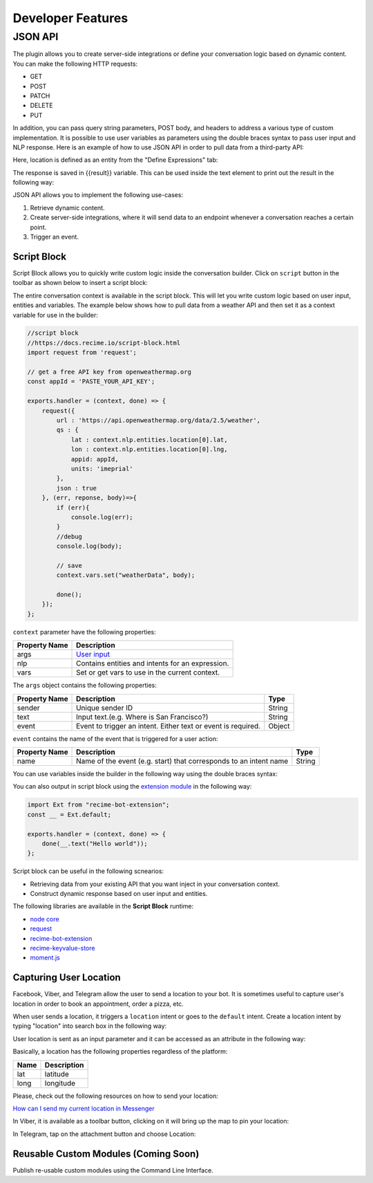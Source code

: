 Developer Features
==================

JSON API
~~~~~~~~

The plugin allows you to create server-side integrations or define your
conversation logic based on dynamic content. You can make the following
HTTP requests:

-  GET
-  POST
-  PATCH
-  DELETE
-  PUT

In addition, you can pass query string parameters, POST body, and
headers to address a various type of custom implementation. It is
possible to use user variables as parameters using the double braces
syntax to pass user input and NLP response. Here is an example of how to
use JSON API in order to pull data from a third-party API:

|image0|

Here, location is defined as an entity from the "Define Expressions"
tab:

|image1|

The response is saved in {{result}} variable. This can be used inside
the text element to print out the result in the following way:

|image2|

JSON API allows you to implement the following use-cases:

1. Retrieve dynamic content.
2. Create server-side integrations, where it will send data to an
   endpoint whenever a conversation reaches a certain point.
3. Trigger an event.

Script Block
------------

Script Block allows you to quickly write custom logic inside the
conversation builder. Click on ``script`` button in the toolbar as shown
below to insert a script block:

|image3|

The entire conversation context is available in the script block. This
will let you write custom logic based on user input, entities and
variables. The example below shows how to pull data from a weather API
and then set it as a context variable for use in the builder:

.. code:: javascript

    //script block
    //https://docs.recime.io/script-block.html
    import request from 'request';

    // get a free API key from openweathermap.org
    const appId = 'PASTE_YOUR_API_KEY';

    exports.handler = (context, done) => {
        request({
            url : 'https://api.openweathermap.org/data/2.5/weather',
            qs : {
                lat : context.nlp.entities.location[0].lat,
                lon : context.nlp.entities.location[0].lng,
                appid: appId,
                units: 'imeprial'
            },
            json : true
        }, (err, reponse, body)=>{
            if (err){
                console.log(err);
            }
            //debug
            console.log(body);
         
            // save 
            context.vars.set("weatherData", body);
            
            done();
        });
    };

``context`` parameter have the following properties:

+---------------+--------------------------------------------------+
| Property Name | Description                                      |
+===============+==================================================+
| args          | `User input <message-object.md>`__               |
+---------------+--------------------------------------------------+
| nlp           | Contains entities and intents for an expression. |
+---------------+--------------------------------------------------+
| vars          | Set or get vars to use in the current context.   |
+---------------+--------------------------------------------------+

The ``args`` object contains the following properties:

+-----------------------+-----------------------+-----------------------+
| Property Name         | Description           | Type                  |
+=======================+=======================+=======================+
| sender                | Unique sender ID      | String                |
+-----------------------+-----------------------+-----------------------+
| text                  | Input text.(e.g.      | String                |
|                       | Where is San          |                       |
|                       | Francisco?)           |                       |
+-----------------------+-----------------------+-----------------------+
| event                 | Event to trigger an   | Object                |
|                       | intent. Either text   |                       |
|                       | or event is required. |                       |
+-----------------------+-----------------------+-----------------------+

``event`` contains the name of the event that is triggered for a user
action:

+-----------------------+-----------------------+-----------------------+
| Property Name         | Description           | Type                  |
+=======================+=======================+=======================+
| name                  | Name of the event     | String                |
|                       | (e.g. start) that     |                       |
|                       | corresponds to an     |                       |
|                       | intent name           |                       |
+-----------------------+-----------------------+-----------------------+

You can use variables inside the builder in the following way using the
double braces syntax:

|image4|

You can also output in script block using the `extension
module <https://github.com/Recime/recime-bot-extension>`__ in the
following way:

.. code:: javascript

    import Ext from "recime-bot-extension";
    const __ = Ext.default;

    exports.handler = (context, done) => {
        done(__.text("Hello world"));
    };

Script block can be useful in the following scnearios:

-  Retrieving data from your existing API that you want inject in your
   conversation context.
-  Construct dynamic response based on user input and entities.

The following libraries are available in the **Script Block** runtime:

-  `node
   core <https://nodejs.org/api/modules.html#modules_core_modules>`__
-  `request <https://github.com/request/request>`__
-  `recime-bot-extension <https://github.com/Recime/recime-bot-extension>`__
-  `recime-keyvalue-store <https://github.com/Recime/recime-keyvalue-store>`__
-  `moment.js <https://momentjs.com/>`__

Capturing User Location
-----------------------

Facebook, Viber, and Telegram allow the user to send a location to your
bot. It is sometimes useful to capture user's location in order to book
an appointment, order a pizza, etc.

When user sends a location, it triggers a ``location`` intent or goes to
the ``default`` intent. Create a location intent by typing "location"
into search box in the following way:

|image5|

User location is sent as an input parameter and it can be accessed as an
attribute in the following way:

|image6|

Basically, a location has the following properties regardless of the
platform:

+------+-------------+
| Name | Description |
+======+=============+
| lat  | latitude    |
+------+-------------+
| long | longitude   |
+------+-------------+

Please, check out the following resources on how to send your location:

`How can I send my current location in
Messenger <https://www.facebook.com/help/messenger-app/1394730427523556>`__

In Viber, it is available as a toolbar button, clicking on it will bring
up the map to pin your location:

|image7|

In Telegram, tap on the attachment button and choose Location:

|image8|

Reusable Custom Modules (Coming Soon)
-------------------------------------

Publish re-usable custom modules using the Command Line Interface.

.. |image0| image:: json-api.png
.. |image1| image:: json-api-define-expressions.png
.. |image2| image:: json-reply.png
.. |image3| image:: script-block.png
.. |image4| image:: context-vars.png
.. |image5| image:: location-intent.png
.. |image6| image:: location-new.png
.. |image7| image:: location-viber.jpeg
.. |image8| image:: share-location-telegram-1.png

